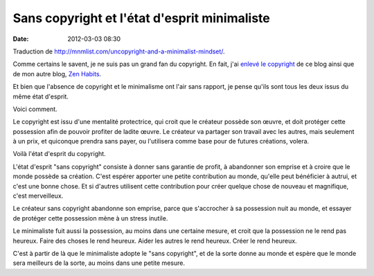 Sans copyright et l'état d'esprit minimaliste
#############################################
:date: 2012-03-03 08:30

Traduction de http://mnmlist.com/uncopyright-and-a-minimalist-mindset/.

Comme certains le savent, je ne suis pas un grand fan du copyright. En fait, j'ai `enlevé le copyright <../pages/sans-copyright.html>`_ de ce blog ainsi que de mon autre blog, `Zen Habits <http://zenhabits.net/>`_.

Et bien que l'absence de copyright et le minimalisme ont l'air sans rapport, je pense qu'ils sont tous les deux issus du même état d'esprit.

Voici comment.

Le copyright est issu d'une mentalité protectrice, qui croit que le créateur possède son œuvre, et doit protéger cette possession afin de pouvoir profiter de ladite œuvre. Le créateur va partager son travail avec les autres, mais seulement à un prix, et quiconque prendra sans payer, ou l'utilisera comme base pour de futures créations, volera.

Voilà l'état d'esprit du copyright.

L'état d'esprit "sans copyright" consiste à donner sans garantie de profit, à abandonner son emprise et à croire que le monde possède sa création. C'est espérer apporter une petite contribution au monde, qu'elle peut bénéficier à autrui, et c'est une bonne chose. Et si d'autres utilisent cette contribution pour créer quelque chose de nouveau et magnifique, c'est merveilleux.

Le créateur sans copyright abandonne son emprise, parce que s'accrocher à sa possession nuit au monde, et essayer de protéger cette possession mène à un stress inutile.

Le minimaliste fuit aussi la possession, au moins dans une certaine mesure, et croit que la possession ne le rend pas heureux. Faire des choses le rend heureux. Aider les autres le rend heureux. Créer le rend heureux.

C'est à partir de là que le minimaliste adopte le "sans copyright", et de la sorte donne au monde et espère que le monde sera meilleurs de la sorte, au moins dans une petite mesure.
